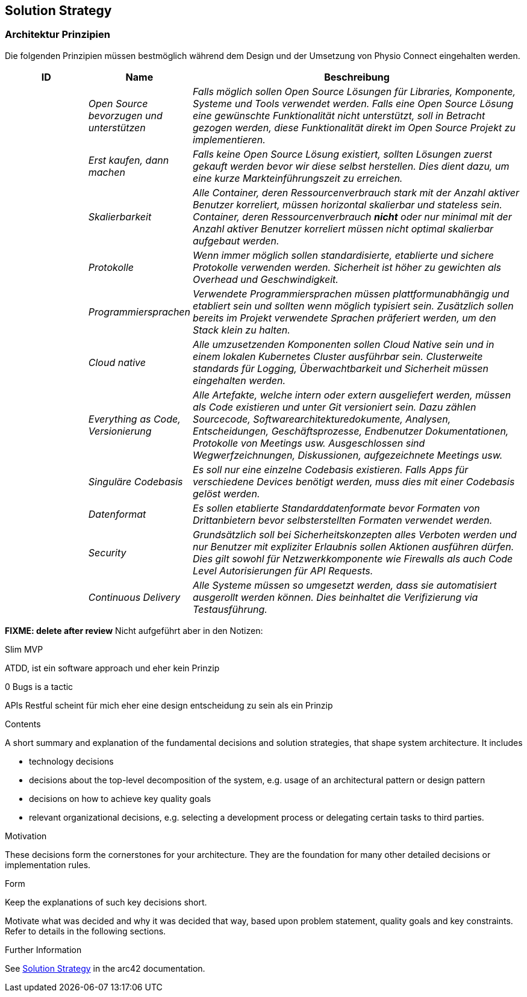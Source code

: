 [[section-solution-strategy]]
== Solution Strategy

=== Architektur Prinzipien

Die folgenden Prinzipien müssen bestmöglich während dem Design und der Umsetzung von Physio Connect eingehalten werden.

[cols="e,e,4e" options="header"]
|===
|ID|Name|Beschreibung

|
|Open Source bevorzugen und unterstützen
|Falls möglich sollen Open Source Lösungen für Libraries, Komponente, Systeme und Tools verwendet werden. Falls eine Open Source Lösung eine gewünschte Funktionalität nicht unterstützt, soll in Betracht gezogen werden, diese Funktionalität direkt im Open Source Projekt zu implementieren.

|
|Erst kaufen, dann machen
|Falls keine Open Source Lösung existiert, sollten Lösungen zuerst gekauft werden bevor wir diese selbst herstellen. Dies dient dazu, um eine kurze Markteinführungszeit zu erreichen.

|
|Skalierbarkeit
|Alle Container, deren Ressourcenverbrauch stark mit der Anzahl aktiver Benutzer korreliert, müssen horizontal skalierbar und stateless sein. Container, deren Ressourcenverbrauch *nicht* oder nur minimal mit der Anzahl aktiver Benutzer korreliert müssen nicht optimal skalierbar aufgebaut werden.

|
|Protokolle 
|Wenn immer möglich sollen standardisierte, etablierte und sichere Protokolle verwenden werden. Sicherheit ist höher zu gewichten als Overhead und Geschwindigkeit.

|
|Programmiersprachen
|Verwendete Programmiersprachen müssen plattformunabhängig und etabliert sein und sollten wenn möglich typisiert sein. Zusätzlich sollen bereits im Projekt verwendete Sprachen präferiert werden, um den Stack klein zu halten.

|
|Cloud native
|Alle umzusetzenden Komponenten sollen Cloud Native sein und in einem lokalen Kubernetes Cluster ausführbar sein. Clusterweite standards für Logging, Überwachtbarkeit und Sicherheit müssen eingehalten werden.

|
|Everything as Code, Versionierung 
|Alle Artefakte, welche intern oder extern ausgeliefert werden, müssen als Code existieren und unter Git versioniert sein. Dazu zählen Sourcecode, Softwarearchitekturedokumente, Analysen, Entscheidungen, Geschäftsprozesse, Endbenutzer Dokumentationen, Protokolle von Meetings usw. Ausgeschlossen sind Wegwerfzeichnungen, Diskussionen, aufgezeichnete Meetings usw.

|
|Singuläre Codebasis
|Es soll nur eine einzelne Codebasis existieren. Falls Apps für verschiedene Devices benötigt werden, muss dies mit einer Codebasis gelöst werden.

|
|Datenformat
|Es sollen etablierte Standarddatenformate bevor Formaten von Drittanbietern bevor selbsterstellten Formaten verwendet werden. 

|
|Security
|Grundsätzlich soll bei Sicherheitskonzepten alles Verboten werden und nur Benutzer mit expliziter Erlaubnis sollen Aktionen ausführen dürfen. Dies gilt sowohl für Netzwerkkomponente wie Firewalls als auch Code Level Autorisierungen für API Requests.

|
|Continuous Delivery
|Alle Systeme müssen so umgesetzt werden, dass sie automatisiert ausgerollt werden können. Dies beinhaltet die Verifizierung via Testausführung.

|===

*FIXME: delete after review*
Nicht aufgeführt aber in den Notizen:

Slim MVP

ATDD, ist ein software approach und eher kein Prinzip

0 Bugs is a tactic

APIs Restful scheint für mich eher eine design entscheidung zu sein als ein Prinzip

[role="arc42help"]
****
.Contents
A short summary and explanation of the fundamental decisions and solution strategies, that shape system architecture. It includes

* technology decisions
* decisions about the top-level decomposition of the system, e.g. usage of an architectural pattern or design pattern
* decisions on how to achieve key quality goals
* relevant organizational decisions, e.g. selecting a development process or delegating certain tasks to third parties.

.Motivation
These decisions form the cornerstones for your architecture. They are the foundation for many other detailed decisions or implementation rules.

.Form
Keep the explanations of such key decisions short.

Motivate what was decided and why it was decided that way,
based upon problem statement, quality goals and key constraints.
Refer to details in the following sections.


.Further Information

See https://docs.arc42.org/section-4/[Solution Strategy] in the arc42 documentation.

****
